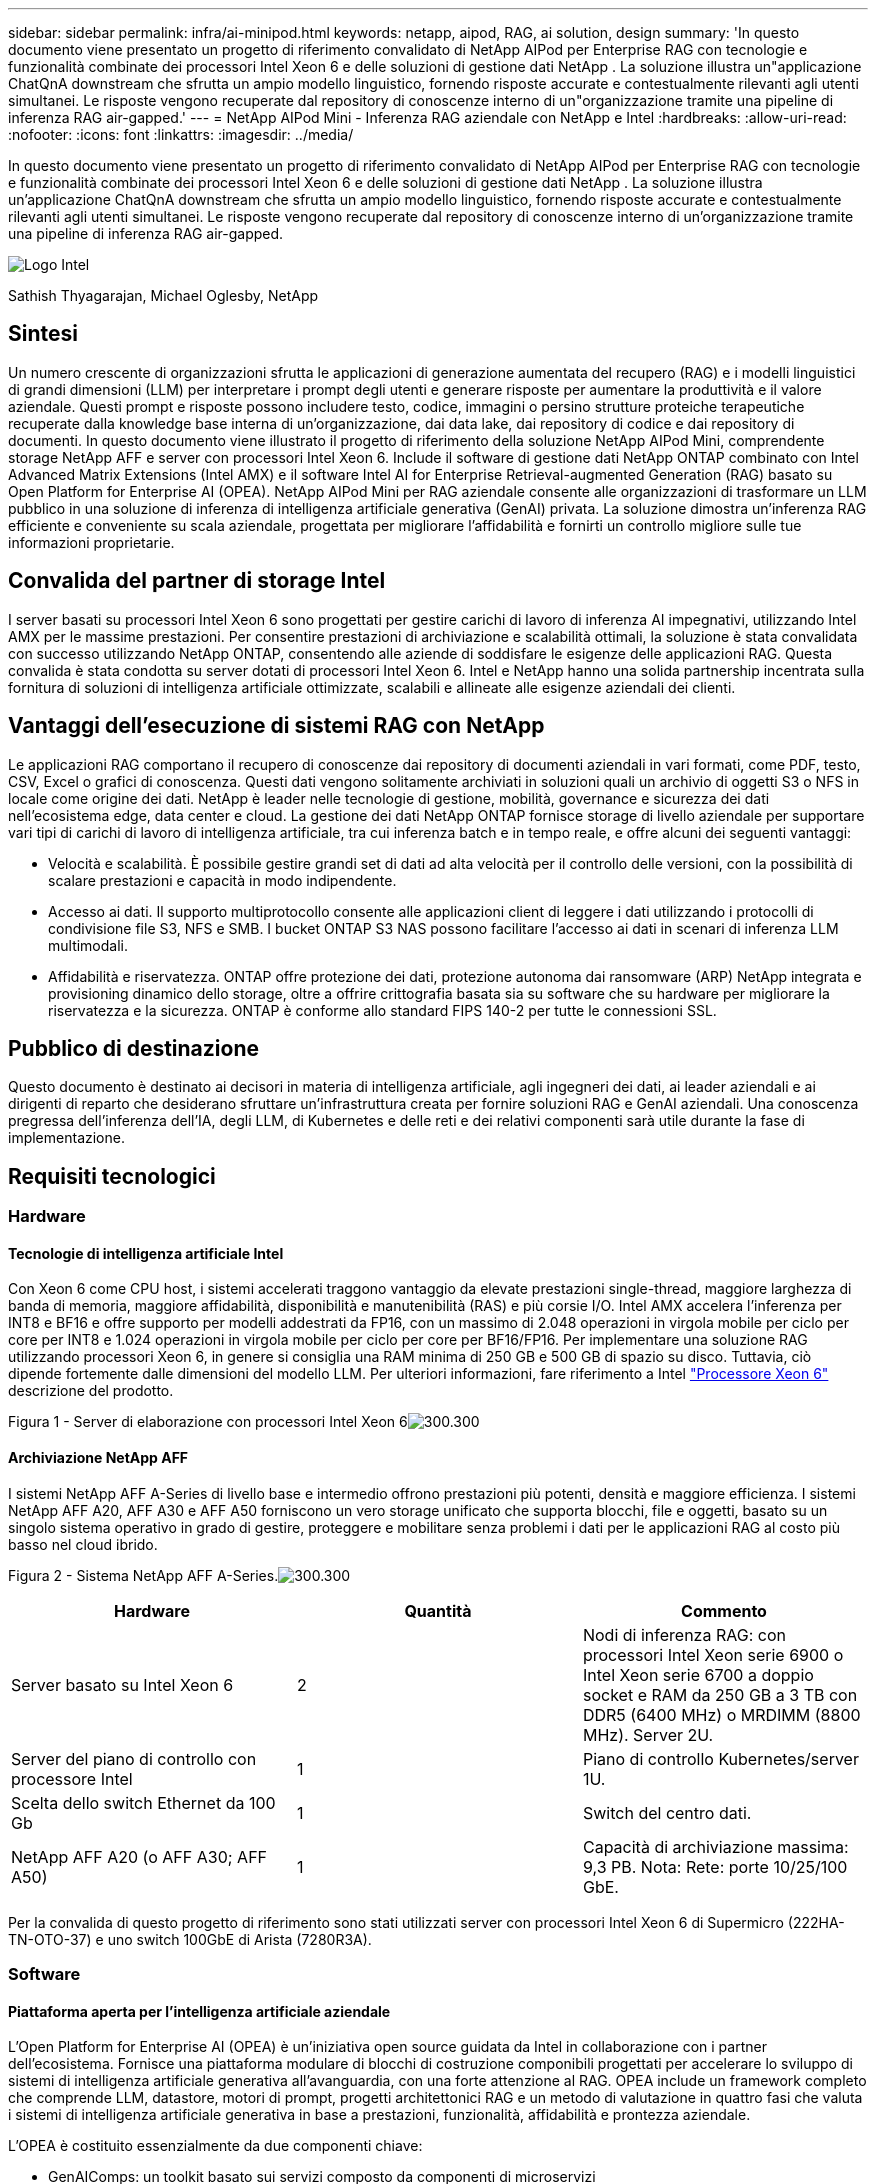 ---
sidebar: sidebar 
permalink: infra/ai-minipod.html 
keywords: netapp, aipod, RAG, ai solution, design 
summary: 'In questo documento viene presentato un progetto di riferimento convalidato di NetApp AIPod per Enterprise RAG con tecnologie e funzionalità combinate dei processori Intel Xeon 6 e delle soluzioni di gestione dati NetApp .  La soluzione illustra un"applicazione ChatQnA downstream che sfrutta un ampio modello linguistico, fornendo risposte accurate e contestualmente rilevanti agli utenti simultanei.  Le risposte vengono recuperate dal repository di conoscenze interno di un"organizzazione tramite una pipeline di inferenza RAG air-gapped.' 
---
= NetApp AIPod Mini - Inferenza RAG aziendale con NetApp e Intel
:hardbreaks:
:allow-uri-read: 
:nofooter: 
:icons: font
:linkattrs: 
:imagesdir: ../media/


[role="lead"]
In questo documento viene presentato un progetto di riferimento convalidato di NetApp AIPod per Enterprise RAG con tecnologie e funzionalità combinate dei processori Intel Xeon 6 e delle soluzioni di gestione dati NetApp .  La soluzione illustra un'applicazione ChatQnA downstream che sfrutta un ampio modello linguistico, fornendo risposte accurate e contestualmente rilevanti agli utenti simultanei.  Le risposte vengono recuperate dal repository di conoscenze interno di un'organizzazione tramite una pipeline di inferenza RAG air-gapped.

image:aipod-mini-001.png["Logo Intel"]

Sathish Thyagarajan, Michael Oglesby, NetApp



== Sintesi

Un numero crescente di organizzazioni sfrutta le applicazioni di generazione aumentata del recupero (RAG) e i modelli linguistici di grandi dimensioni (LLM) per interpretare i prompt degli utenti e generare risposte per aumentare la produttività e il valore aziendale.  Questi prompt e risposte possono includere testo, codice, immagini o persino strutture proteiche terapeutiche recuperate dalla knowledge base interna di un'organizzazione, dai data lake, dai repository di codice e dai repository di documenti.  In questo documento viene illustrato il progetto di riferimento della soluzione NetApp AIPod Mini, comprendente storage NetApp AFF e server con processori Intel Xeon 6.  Include il software di gestione dati NetApp ONTAP combinato con Intel Advanced Matrix Extensions (Intel AMX) e il software Intel AI for Enterprise Retrieval-augmented Generation (RAG) basato su Open Platform for Enterprise AI (OPEA).  NetApp AIPod Mini per RAG aziendale consente alle organizzazioni di trasformare un LLM pubblico in una soluzione di inferenza di intelligenza artificiale generativa (GenAI) privata.  La soluzione dimostra un'inferenza RAG efficiente e conveniente su scala aziendale, progettata per migliorare l'affidabilità e fornirti un controllo migliore sulle tue informazioni proprietarie.



== Convalida del partner di storage Intel

I server basati su processori Intel Xeon 6 sono progettati per gestire carichi di lavoro di inferenza AI impegnativi, utilizzando Intel AMX per le massime prestazioni.  Per consentire prestazioni di archiviazione e scalabilità ottimali, la soluzione è stata convalidata con successo utilizzando NetApp ONTAP, consentendo alle aziende di soddisfare le esigenze delle applicazioni RAG.  Questa convalida è stata condotta su server dotati di processori Intel Xeon 6.  Intel e NetApp hanno una solida partnership incentrata sulla fornitura di soluzioni di intelligenza artificiale ottimizzate, scalabili e allineate alle esigenze aziendali dei clienti.



== Vantaggi dell'esecuzione di sistemi RAG con NetApp

Le applicazioni RAG comportano il recupero di conoscenze dai repository di documenti aziendali in vari formati, come PDF, testo, CSV, Excel o grafici di conoscenza.  Questi dati vengono solitamente archiviati in soluzioni quali un archivio di oggetti S3 o NFS in locale come origine dei dati.  NetApp è leader nelle tecnologie di gestione, mobilità, governance e sicurezza dei dati nell'ecosistema edge, data center e cloud.  La gestione dei dati NetApp ONTAP fornisce storage di livello aziendale per supportare vari tipi di carichi di lavoro di intelligenza artificiale, tra cui inferenza batch e in tempo reale, e offre alcuni dei seguenti vantaggi:

* Velocità e scalabilità.  È possibile gestire grandi set di dati ad alta velocità per il controllo delle versioni, con la possibilità di scalare prestazioni e capacità in modo indipendente.
* Accesso ai dati.  Il supporto multiprotocollo consente alle applicazioni client di leggere i dati utilizzando i protocolli di condivisione file S3, NFS e SMB.  I bucket ONTAP S3 NAS possono facilitare l'accesso ai dati in scenari di inferenza LLM multimodali.
* Affidabilità e riservatezza.  ONTAP offre protezione dei dati, protezione autonoma dai ransomware (ARP) NetApp integrata e provisioning dinamico dello storage, oltre a offrire crittografia basata sia su software che su hardware per migliorare la riservatezza e la sicurezza.  ONTAP è conforme allo standard FIPS 140-2 per tutte le connessioni SSL.




== Pubblico di destinazione

Questo documento è destinato ai decisori in materia di intelligenza artificiale, agli ingegneri dei dati, ai leader aziendali e ai dirigenti di reparto che desiderano sfruttare un'infrastruttura creata per fornire soluzioni RAG e GenAI aziendali.  Una conoscenza pregressa dell'inferenza dell'IA, degli LLM, di Kubernetes e delle reti e dei relativi componenti sarà utile durante la fase di implementazione.



== Requisiti tecnologici



=== Hardware



==== Tecnologie di intelligenza artificiale Intel

Con Xeon 6 come CPU host, i sistemi accelerati traggono vantaggio da elevate prestazioni single-thread, maggiore larghezza di banda di memoria, maggiore affidabilità, disponibilità e manutenibilità (RAS) e più corsie I/O.  Intel AMX accelera l'inferenza per INT8 e BF16 e offre supporto per modelli addestrati da FP16, con un massimo di 2.048 operazioni in virgola mobile per ciclo per core per INT8 e 1.024 operazioni in virgola mobile per ciclo per core per BF16/FP16.  Per implementare una soluzione RAG utilizzando processori Xeon 6, in genere si consiglia una RAM minima di 250 GB e 500 GB di spazio su disco.  Tuttavia, ciò dipende fortemente dalle dimensioni del modello LLM.  Per ulteriori informazioni, fare riferimento a Intel https://www.intel.com/content/dam/www/central-libraries/us/en/documents/2024-05/intel-xeon-6-product-brief.pdf["Processore Xeon 6"^] descrizione del prodotto.

Figura 1 - Server di elaborazione con processori Intel Xeon 6image:aipod-mini-002.png["300.300"]



==== Archiviazione NetApp AFF

I sistemi NetApp AFF A-Series di livello base e intermedio offrono prestazioni più potenti, densità e maggiore efficienza.  I sistemi NetApp AFF A20, AFF A30 e AFF A50 forniscono un vero storage unificato che supporta blocchi, file e oggetti, basato su un singolo sistema operativo in grado di gestire, proteggere e mobilitare senza problemi i dati per le applicazioni RAG al costo più basso nel cloud ibrido.

Figura 2 - Sistema NetApp AFF A-Series.image:aipod-mini-003.png["300.300"]

|===
| *Hardware* | *Quantità* | *Commento* 


| Server basato su Intel Xeon 6 | 2 | Nodi di inferenza RAG: con processori Intel Xeon serie 6900 o Intel Xeon serie 6700 a doppio socket e RAM da 250 GB a 3 TB con DDR5 (6400 MHz) o MRDIMM (8800 MHz).  Server 2U. 


| Server del piano di controllo con processore Intel | 1 | Piano di controllo Kubernetes/server 1U. 


| Scelta dello switch Ethernet da 100 Gb | 1 | Switch del centro dati. 


| NetApp AFF A20 (o AFF A30; AFF A50) | 1 | Capacità di archiviazione massima: 9,3 PB.  Nota: Rete: porte 10/25/100 GbE. 
|===
Per la convalida di questo progetto di riferimento sono stati utilizzati server con processori Intel Xeon 6 di Supermicro (222HA-TN-OTO-37) e uno switch 100GbE di Arista (7280R3A).



=== Software



==== Piattaforma aperta per l'intelligenza artificiale aziendale

L'Open Platform for Enterprise AI (OPEA) è un'iniziativa open source guidata da Intel in collaborazione con i partner dell'ecosistema.  Fornisce una piattaforma modulare di blocchi di costruzione componibili progettati per accelerare lo sviluppo di sistemi di intelligenza artificiale generativa all'avanguardia, con una forte attenzione al RAG.  OPEA include un framework completo che comprende LLM, datastore, motori di prompt, progetti architettonici RAG e un metodo di valutazione in quattro fasi che valuta i sistemi di intelligenza artificiale generativa in base a prestazioni, funzionalità, affidabilità e prontezza aziendale.

L'OPEA è costituito essenzialmente da due componenti chiave:

* GenAIComps: un toolkit basato sui servizi composto da componenti di microservizi
* GenAIExamples: soluzioni pronte per l'implementazione come ChatQnA che dimostrano casi d'uso pratici


Per maggiori dettagli, vedere il https://opea-project.github.io/latest/index.html["Documentazione del progetto OPEA"^]



==== Inferenza Intel AI for Enterprise basata su OPEA

OPEA per Intel AI for Enterprise RAG semplifica la trasformazione dei dati aziendali in informazioni fruibili.  Basato sui processori Intel Xeon, integra componenti di partner del settore per offrire un approccio semplificato all'implementazione di soluzioni aziendali.  Si adatta perfettamente a framework di orchestrazione collaudati, offrendo la flessibilità e la scelta di cui la tua azienda ha bisogno.

Basandosi sulle fondamenta di OPEA, Intel AI for Enterprise RAG amplia questa base con funzionalità chiave che migliorano la scalabilità, la sicurezza e l'esperienza utente.  Queste funzionalità includono funzionalità di service mesh per un'integrazione perfetta con le moderne architetture basate sui servizi, convalida pronta per la produzione per l'affidabilità della pipeline e un'interfaccia utente ricca di funzionalità per RAG come servizio, che consente una facile gestione e monitoraggio dei flussi di lavoro.  Inoltre, il supporto di Intel e dei partner fornisce l'accesso a un ampio ecosistema di soluzioni, combinato con la gestione integrata dell'identità e degli accessi (IAM) con interfaccia utente e applicazioni per operazioni sicure e conformi.  I guardrail programmabili forniscono un controllo dettagliato sul comportamento della pipeline, consentendo impostazioni di sicurezza e conformità personalizzate.



==== NetApp ONTAP

NetApp ONTAP è la tecnologia fondamentale su cui si fondano le soluzioni di archiviazione dati critici di NetApp.  ONTAP include diverse funzionalità di gestione e protezione dei dati, come la protezione automatica contro i ransomware e gli attacchi informatici, funzionalità integrate di trasporto dei dati e capacità di efficienza di archiviazione.  Questi vantaggi si applicano a una vasta gamma di architetture, da quelle on-premise a quelle multicloud ibride in NAS, SAN, storage object-defined e software-defined per distribuzioni LLM.  È possibile utilizzare un server di archiviazione oggetti ONTAP S3 in un cluster ONTAP per distribuire applicazioni RAG, sfruttando l'efficienza di archiviazione e la sicurezza di ONTAP, fornite tramite utenti autorizzati e applicazioni client.  Per maggiori informazioni, fare riferimento a https://docs.netapp.com/us-en/ontap/s3-config/index.html["Scopri di più sulla configurazione ONTAP S3"^]



==== NetApp Trident

Il software NetApp Trident è un orchestratore di storage open source e completamente supportato per container e distribuzioni Kubernetes, tra cui Red Hat OpenShift.  Trident funziona con l'intero portfolio di storage NetApp , incluso NetApp ONTAP , e supporta anche connessioni NFS e iSCSI.  Per maggiori informazioni, fare riferimento a https://github.com/NetApp/trident["NetApp Trident su Git"^]

|===
| *Software* | *Versione* | *Commento* 


| OPEA per Intel AI per aziende RAG | 1.1.2 | Piattaforma RAG aziendale basata sui microservizi OPEA 


| Interfaccia di archiviazione del contenitore (driver CSI) | NetApp Trident 25.02 | Abilita il provisioning dinamico, le copie Snapshot NetApp e i volumi. 


| Ubuntu | 22.04.5 | Sistema operativo su cluster a due nodi 


| Orchestrazione dei contenitori | Kubernetes 1.31.4 | Ambiente per eseguire il framework RAG 


| ONTAP | ONTAP 9.16.1P4 | Sistema operativo di archiviazione su AFF A20.  È dotato di Vscan e ARP. 
|===


== Distribuzione della soluzione



=== Stack software

La soluzione è distribuita su un cluster Kubernetes costituito da nodi applicativi basati su Intel Xeon.  Per implementare l'alta disponibilità di base per il piano di controllo Kubernetes sono necessari almeno tre nodi.  Abbiamo convalidato la soluzione utilizzando il seguente layout di cluster.

Tabella 3 - Layout del cluster Kubernetes

|===
| Nodo | Ruolo | Quantità 


| Server con processori Intel Xeon 6 e 1 TB di RAM | Nodo app, nodo piano di controllo | 2 


| Server generico | Nodo del piano di controllo | 1 
|===
La figura seguente illustra una "vista dello stack software" della soluzione.image:aipod-mini-004.png["600.600"]



=== Fasi di distribuzione



==== Distribuisci l'appliance di archiviazione ONTAP

Distribuisci e fornisci il tuo dispositivo di storage NetApp ONTAP .  Fare riferimento al https://docs.netapp.com/us-en/ontap-systems-family/["Documentazione dei sistemi hardware ONTAP"^] per i dettagli.



==== Configurare un ONTAP SVM per l'accesso NFS e S3

Configurare una macchina virtuale di archiviazione ONTAP (SVM) per l'accesso NFS e S3 su una rete accessibile dai nodi Kubernetes.

Per creare una SVM utilizzando ONTAP System Manager, accedere a Storage > Storage VM e fare clic sul pulsante + Aggiungi.  Quando si abilita l'accesso S3 per la SVM, scegliere l'opzione per utilizzare un certificato firmato da una CA (autorità di certificazione) esterna, non un certificato generato dal sistema.  È possibile utilizzare un certificato autofirmato oppure un certificato firmato da una CA pubblicamente attendibile.  Per ulteriori dettagli, fare riferimento al https://docs.netapp.com/us-en/ontap/index.html["Documentazione ONTAP ."^]

La seguente schermata illustra la creazione di una SVM utilizzando ONTAP System Manager.  Modifica i dettagli in base alle tue esigenze in base all'ambiente.

Figura 4 - Creazione di SVM tramite ONTAP System Manager.image:aipod-mini-005.png["600.600"] image:aipod-mini-006.png["600.600"]



==== Configurare le autorizzazioni S3

Configurare le impostazioni utente/gruppo S3 per l'SVM creato nel passaggio precedente.  Assicurati di avere un utente con accesso completo a tutte le operazioni API S3 per quella SVM.  Per maggiori dettagli, consultare la documentazione di ONTAP S3.

Nota: questo utente sarà necessario per il servizio di acquisizione dati dell'applicazione Intel AI for Enterprise RAG.  Se hai creato il tuo SVM utilizzando ONTAP System Manager, System Manager avrà creato automaticamente un utente denominato `sm_s3_user` e una politica denominata `FullAccess` quando hai creato il tuo SVM, ma non ti saranno state assegnate autorizzazioni `sm_s3_user` .

Per modificare le autorizzazioni per questo utente, vai su Archiviazione > VM di archiviazione, fai clic sul nome della SVM creata nel passaggio precedente, fai clic su Impostazioni, quindi fai clic sull'icona della matita accanto a "S3".  Per dare `sm_s3_user` accesso completo a tutte le operazioni API S3, crea un nuovo gruppo che associa `sm_s3_user` con il `FullAccess` politica come illustrato nello screenshot seguente.

Figura 5 - Autorizzazioni S3.

image:aipod-mini-007.png["600.600"]



==== Crea un bucket S3

Crea un bucket S3 all'interno dell'SVM creato in precedenza.  Per creare una SVM utilizzando ONTAP System Manager, vai su Storage > Bucket e fai clic sul pulsante + Aggiungi.  Per ulteriori dettagli, fare riferimento alla documentazione ONTAP S3.

La seguente schermata illustra la creazione di un bucket S3 utilizzando ONTAP System Manager.

Figura 6 - Creazione di un bucket S3.image:aipod-mini-008.png["600.600"]



==== Configurare le autorizzazioni del bucket S3

Configurare le autorizzazioni per il bucket S3 creato nel passaggio precedente.  Assicurati che l'utente configurato in un passaggio precedente disponga delle seguenti autorizzazioni: `GetObject, PutObject, DeleteObject, ListBucket, GetBucketAcl, GetObjectAcl, ListBucketMultipartUploads, ListMultipartUploadParts, GetObjectTagging, PutObjectTagging, DeleteObjectTagging, GetBucketLocation, GetBucketVersioning, PutBucketVersioning, ListBucketVersions, GetBucketPolicy, PutBucketPolicy, DeleteBucketPolicy, PutLifecycleConfiguration, GetLifecycleConfiguration, GetBucketCORS, PutBucketCORS.`

Per modificare le autorizzazioni del bucket S3 tramite ONTAP System Manager, accedere a Storage > Bucket, fare clic sul nome del bucket, fare clic su Autorizzazioni e quindi su Modifica.  Fare riferimento al https://docs.netapp.com/us-en/ontap/object-storage-management/index.html["Documentazione ONTAP S3"^] per ulteriori dettagli.

La seguente schermata illustra le autorizzazioni bucket necessarie in ONTAP System Manager.

Figura 7 - Autorizzazioni del bucket S3.image:aipod-mini-009.png["600.600"]



==== Crea una regola di condivisione delle risorse multiorigine del bucket

Utilizzando l'interfaccia della riga di comando ONTAP , crea una regola CORS (cross-origin resource sharing) per il bucket creato in un passaggio precedente:

[source, cli]
----
ontap::> bucket cors-rule create -vserver erag -bucket erag-data -allowed-origins *erag.com -allowed-methods GET,HEAD,PUT,DELETE,POST -allowed-headers *
----
Questa regola consente all'applicazione web OPEA per Intel AI for Enterprise RAG di interagire con il bucket dall'interno di un browser web.



==== Distribuisci server

Distribuisci i tuoi server e installa Ubuntu 22.04 LTS su ogni server.  Dopo aver installato Ubuntu, installare le utility NFS su ogni server.  Per installare le utilità NFS, eseguire il seguente comando:

[source, cli]
----
 apt-get update && apt-get install nfs-common
----


==== Installa Kubernetes

Installa Kubernetes sui tuoi server utilizzando Kubespray.  Fare riferimento al https://kubespray.io/["Documentazione di Kubespray"^] per i dettagli.



==== Installa il driver Trident CSI

Installa il driver NetApp Trident CSI nel tuo cluster Kubernetes.  Fare riferimento al https://docs.netapp.com/us-en/trident/trident-get-started/kubernetes-deploy.html["Documentazione di installazione Trident"^] per i dettagli.



==== Crea un back-end Trident

Crea un back-end Trident per l'SVM creato in precedenza.  Quando crei il tuo back-end, usa il `ontap-nas` autista.  Fare riferimento al https://docs.netapp.com/us-en/trident/trident-use/ontap-nas.html["Documentazione back-end Trident"^] per i dettagli.



==== Creare una classe di archiviazione

Crea una classe di archiviazione Kubernetes corrispondente al back-end Trident creato nel passaggio precedente.  Per maggiori dettagli, fare riferimento alla documentazione sulla classe di archiviazione Trident .



==== OPEA per Intel AI per aziende RAG

Installa OPEA per Intel AI per Enterprise RAG nel tuo cluster Kubernetes.  Fare riferimento al https://github.com/opea-project/Enterprise-RAG/blob/release-1.2.0/deployment/README.md["Intel AI per la distribuzione RAG aziendale"^] documentazione per i dettagli.  Assicuratevi di prendere nota delle modifiche necessarie al file di configurazione descritte più avanti in questo documento.  È necessario apportare queste modifiche prima di eseguire il playbook di installazione affinché l'applicazione Intel AI for Enterprise RAG funzioni correttamente con il sistema di storage ONTAP .



=== Abilita l'uso di ONTAP S3

Quando si installa OPEA per Intel AI per Enterprise RAG, modificare il file di configurazione principale per abilitare l'uso di ONTAP S3 come repository dei dati di origine.

Per abilitare l'uso di ONTAP S3, impostare i seguenti valori all'interno di `edp` sezione.

Nota: per impostazione predefinita, l'applicazione Intel AI for Enterprise RAG acquisisce dati da tutti i bucket esistenti nella SVM.  Se hai più bucket nel tuo SVM, puoi modificare `bucketNameRegexFilter` campo in modo che i dati vengano acquisiti solo da determinati bucket.

[source, cli]
----
edp:
  enabled: true
  namespace: edp
  dpGuard:
    enabled: false
  storageType: s3compatible
  s3compatible:
    region: "us-east-1"
    accessKeyId: "<your_access_key>"
    secretAccessKey: "<your_secret_key>"
    internalUrl: "https://<your_ONTAP_S3_interface>"
    externalUrl: "https://<your_ONTAP_S3_interface>"
    bucketNameRegexFilter: ".*"
----


=== Configurare le impostazioni di sincronizzazione pianificata

Quando si installa l'applicazione OPEA per Intel AI per Enterprise RAG, abilitare `scheduledSync` in modo che l'applicazione acquisisca automaticamente file nuovi o aggiornati dai bucket S3.

Quando `scheduledSync` è abilitato, l'applicazione controlla automaticamente i bucket S3 di origine per file nuovi o aggiornati.  Tutti i file nuovi o aggiornati rilevati durante questo processo di sincronizzazione vengono automaticamente acquisiti e aggiunti alla knowledge base RAG.  L'applicazione controlla i bucket di origine in base a un intervallo di tempo preimpostato.  L'intervallo di tempo predefinito è di 60 secondi, il che significa che l'applicazione verifica le modifiche ogni 60 secondi.  Potresti voler modificare questo intervallo in base alle tue esigenze specifiche.

Per abilitare `scheduledSync` e impostare l'intervallo di sincronizzazione, impostare i seguenti valori in `deployment/components/edp/values.yaml:`

[source, cli]
----
celery:
  config:
    scheduledSync:
      enabled: true
      syncPeriodSeconds: "60"
----


=== Cambia le modalità di accesso al volume

In `deployment/components/gmc/microservices-connector/helm/values.yaml` , per ogni volume nel `pvc` elenco, cambia il `accessMode` A `ReadWriteMany` .

[source, cli]
----
pvc:
  modelLlm:
    name: model-volume-llm
    accessMode: ReadWriteMany
    storage: 100Gi
  modelEmbedding:
    name: model-volume-embedding
    accessMode: ReadWriteMany
    storage: 20Gi
  modelReranker:
    name: model-volume-reranker
    accessMode: ReadWriteMany
    storage: 10Gi
  vectorStore:
    name: vector-store-data
    accessMode: ReadWriteMany
    storage: 20Gi
----


=== (Facoltativo) Disattiva la verifica del certificato SSL

Se hai utilizzato un certificato autofirmato quando hai abilitato l'accesso S3 per la tua SVM, devi disabilitare la verifica del certificato SSL.  Se hai utilizzato un certificato firmato da una CA pubblicamente attendibile, puoi saltare questo passaggio.

Per disabilitare la verifica del certificato SSL, impostare i seguenti valori in `deployment/components/edp/values.yaml:`

[source, cli]
----
edpExternalUrl: "https://s3.erag.com"
edpExternalSecure: "true"
edpExternalCertVerify: "false"
edpInternalUrl: "edp-minio:9000"
edpInternalSecure: "true"
edpInternalCertVerify: "false"
----


==== Accedi a OPEA per Intel AI for Enterprise RAG UI

Accedi all'interfaccia utente OPEA per Intel AI for Enterprise RAG.  Fare riferimento al https://github.com/opea-project/Enterprise-RAG/blob/release-1.1.2/deployment/README.md#interact-with-chatqna["Documentazione sulla distribuzione di Intel AI for Enterprise RAG"^] per i dettagli.

Figura 8: OPEA per Intel AI for Enterprise RAG UI.image:aipod-mini-010.png["600.600"]



==== Acquisizione dati per RAG

Ora è possibile acquisire file da includere nell'aumento delle query basato su RAG.  Esistono diverse opzioni per l'acquisizione dei file.  Scegli l'opzione più adatta alle tue esigenze.

Nota: dopo l'acquisizione di un file, l'applicazione OPEA per Intel AI for Enterprise RAG verifica automaticamente la presenza di aggiornamenti al file e acquisisce gli aggiornamenti di conseguenza.

*Opzione 1: Carica direttamente sul tuo bucket S3 Per acquisire più file contemporaneamente, ti consigliamo di caricarli sul tuo bucket S3 (quello creato in precedenza) utilizzando il client S3 che preferisci.  Tra i client S3 più diffusi figurano AWS CLI, Amazon SDK per Python (Boto3), s3cmd, S3 Browser, Cyberduck e Commander One.  Se i file sono di un tipo supportato, tutti i file caricati nel bucket S3 verranno automaticamente acquisiti dall'applicazione OPEA per Intel AI for Enterprise RAG.

Nota: al momento della stesura di questo documento, sono supportati i seguenti tipi di file: PDF, HTML, TXT, DOC, DOCX, PPT, PPTX, MD, XML, JSON, JSONL, YAML, XLS, XLSX, CSV, TIFF, JPG, JPEG, PNG e SVG.

È possibile utilizzare l'interfaccia utente OPEA per Intel AI for Enterprise RAG per confermare che i file siano stati acquisiti correttamente.  Per maggiori dettagli, fare riferimento alla documentazione dell'interfaccia utente Intel AI for Enterprise RAG.  Tieni presente che l'applicazione potrebbe impiegare del tempo per acquisire un numero elevato di file.

*Opzione 2: caricamento tramite l'interfaccia utente Se devi acquisire solo un numero limitato di file, puoi farlo utilizzando l'interfaccia utente OPEA per Intel AI for Enterprise RAG.  Per maggiori dettagli, fare riferimento alla documentazione dell'interfaccia utente Intel AI for Enterprise RAG.

Figura 9 - Interfaccia utente per l'acquisizione dei dati.image:aipod-mini-011.png["600.600"]



==== Eseguire query di chat

Ora puoi "chattare" con l'applicazione OPEA per Intel AI for Enterprise RAG utilizzando l'interfaccia utente della chat inclusa.  Quando risponde alle tue domande, l'applicazione esegue un RAG utilizzando i file ingeriti.  Ciò significa che l'applicazione cerca automaticamente le informazioni rilevanti nei file ingeriti e le incorpora quando risponde alle tue domande.



== Guida alle taglie

Nell'ambito del nostro impegno di convalida, abbiamo condotto test delle prestazioni in coordinamento con Intel.  Da questi test sono emerse le indicazioni sulle dimensioni riportate nella tabella seguente.

|===
| Caratterizzazioni | Valore | Commento 


| Dimensioni del modello | 20 miliardi di parametri | Llama-8B, Llama-13B, Mistral 7B, Qwen 14B, DeepSeek Distill 8B 


| Dimensione di input | ~2k gettoni | ~4 pagine 


| Dimensione di output | ~2k gettoni | ~4 pagine 


| Utenti simultanei | 32 | Per "utenti simultanei" si intendono le richieste rapide che inviano query contemporaneamente. 
|===
_Nota: le indicazioni sulle dimensioni presentate sopra si basano sulla convalida delle prestazioni e sui risultati dei test raccolti utilizzando processori Intel Xeon 6 con 96 core.  Per i clienti con requisiti simili in termini di token I/O e dimensioni del modello, consigliamo di utilizzare server con processori Xeon 6 con 96 o 128 core.



== Conclusione

I sistemi RAG aziendali e gli LLM sono tecnologie che lavorano insieme per aiutare le organizzazioni a fornire risposte accurate e contestualizzate.  Queste risposte implicano il recupero di informazioni basato su una vasta raccolta di dati aziendali privati e interni.  Utilizzando RAG, API, incorporamenti vettoriali e sistemi di archiviazione ad alte prestazioni per interrogare i repository di documenti contenenti dati aziendali, i dati vengono elaborati in modo più rapido e sicuro.  NetApp AIPod Mini combina l'infrastruttura dati intelligente di NetApp con le funzionalità di gestione dati ONTAP e i processori Intel Xeon 6, Intel AI for Enterprise RAG e lo stack software OPEA per aiutare a implementare applicazioni RAG ad alte prestazioni e indirizzare le organizzazioni verso la leadership nell'intelligenza artificiale.



== Riconoscimento

Questo documento è opera di Sathish Thyagarajan e Michael Ogelsby, membri del team NetApp Solutions Engineering.  Gli autori desiderano inoltre ringraziare il team di prodotto Enterprise AI di Intel (Ajay Mungara, Mikolaj Zyczynski, Igor Konopko, Ramakrishna Karamsetty, Michal Prostko, Shreejan Mistry e Ned Fiori) e gli altri membri del team di NetApp(Lawrence Bunka, Bobby Oommen e Jeff Liborio) per il loro continuo supporto e aiuto durante la convalida di questa soluzione.



== distinta base

Di seguito è riportato il BOM utilizzato per la convalida funzionale di questa soluzione e può essere utilizzato come riferimento.  È possibile utilizzare qualsiasi server o componente di rete (o anche una rete esistente con larghezza di banda preferibilmente di 100 GbE) che si allinei alla seguente configurazione.

Per il server dell'app:

|===
| *Codice parte* | *Descrizione del prodotto* | *Quantità* 


| 222HA-TN-OTO-37 | Hyper SuperServer SYS-222HA-TN /2U | 2 


| P4X-GNR6972P-SRPL2-UCC | Intel Xeon 6972P 2P 128C 2G 504M 500W SGX512 | 2 


| Memoria RAM | MEM-DR564MC-ER64(x16)64GB DDR5-6400 2RX4 (16Gb) ECC RDIMM | 32 


|  | HDS-M2N4-960G0-E1-TXD-NON-080(x2) SSD M.2 NVMe PCIe4 960 GB 1DWPD TLC D, 80 mm | 2 


|  | Alimentatore ridondante a singola uscita WS-1K63A-1R(x2)1U da 692W/1600W.  Dissipazione del calore di 2361 BTU/ora con temperatura massima di 59 °C (circa) | 4 
|===
Per il server di controllo:

|===


| *Codice parte* | *Descrizione del prodotto* | *Quantità* 


| 511R-M-OTO-17 | OTTIMIZZATO FINO A 1U X13SCH-SYS, CSE-813MF2TS-R0RCNBP, PWS-602A-1R | 1 


| P4X-GNR6972P-SRPL2-UCC | P4D-G7400-SRL66(x1) ADL Pentium G7400 | 1 


| Memoria RAM | MEM-DR516MB-EU48(x2)UDIMM ECC DDR5-4800 1Rx8 (16Gb) da 16 GB | 1 


|  | HDS-M2N4-960G0-E1-TXD-NON-080(x2) SSD M.2 NVMe PCIe4 960 GB 1DWPD TLC D, 80 mm | 2 
|===
Per lo switch di rete:

|===


| *Codice parte* | *Descrizione del prodotto* | *Quantità* 


| DCS-7280CR3A | Arista 7280R3A 28x100 GbE | 1 
|===
Archiviazione NetApp AFF :

|===


| *Codice parte* | *Descrizione del prodotto* | *Quantità* 


| AFF-A20A-100-C | Sistema AFF A20 HA, -C | 1 


| X800-42U-R6-C | Jumper Crd, In-Cab, C13-C14, -C | 2 


| X97602A-C | Alimentatore, 1600W, Titanio, -C | 2 


| X66211B-2-N-C | Cavo, 100 GbE, QSFP28-QSFP28, Cu, 2 m, -C | 4 


| X66240A-05-N-C | Cavo, 25 GbE, SFP28-SFP28, Cu, 0,5 m, -C | 2 


| X5532A-N-C | Binario, 4 montanti, sottile, foro rotondo/quadrato, piccolo, regolabile, 24-32, -C | 1 


| X4024A-2-A-C | Unità Pack 2X1,92 TB, NVMe4, SED, -C | 6 


| X60130A-C | Modulo IO, 2PT, 100 GbE, -C | 2 


| X60132A-C | Modulo IO, 4PT, 10/25 GbE, -C | 2 


| SW-ONTAPB-FLASH-A20-C | SW, pacchetto base ONTAP , per TB, Flash, A20, -C | 23 
|===


== Dove trovare ulteriori informazioni

Per saperne di più sulle informazioni descritte nel presente documento, consultare i seguenti documenti e/o siti web:

https://www.netapp.com/support-and-training/documentation/ONTAP%20S3%20configuration%20workflow/["Documentazione del prodotto NetApp"^]

link:https://github.com/opea-project/Enterprise-RAG/tree/main["Progetto OPEA"]

https://github.com/opea-project/Enterprise-RAG/tree/main/deployment/playbooks["Manuale di distribuzione OPEA Enterprise RAG"^]
